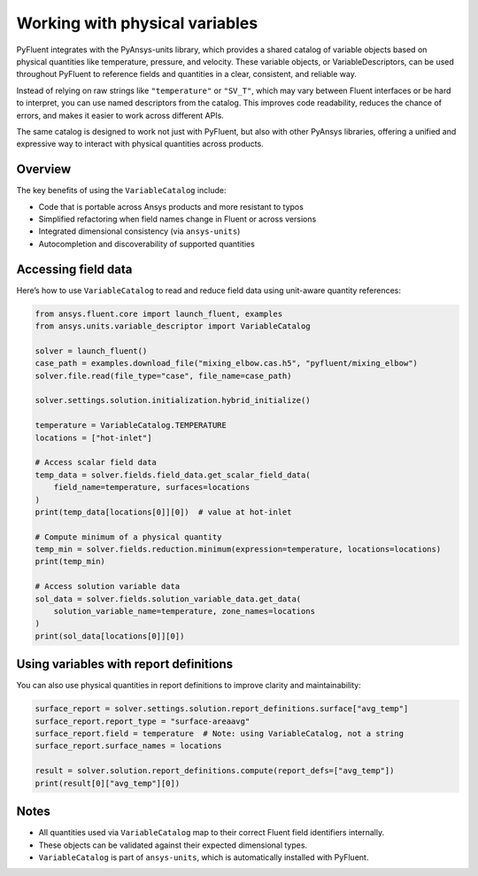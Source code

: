 ﻿.. _user_guide_variables:

===============================
Working with physical variables
===============================

PyFluent integrates with the PyAnsys-units library, which provides a shared catalog of variable objects based on physical quantities like temperature, pressure, and velocity. These variable objects, or VariableDescriptors, can be used throughout PyFluent to reference fields and quantities in a clear, consistent, and reliable way.

Instead of relying on raw strings like ``"temperature"`` or ``"SV_T"``, which may vary between Fluent interfaces or be hard to interpret, you can use named descriptors from the catalog. This improves code readability, reduces the chance of errors, and makes it easier to work across different APIs.

The same catalog is designed to work not just with PyFluent, but also with other PyAnsys libraries, offering a unified and expressive way to interact with physical quantities across products.

Overview
--------

The key benefits of using the ``VariableCatalog`` include:

- Code that is portable across Ansys products and more resistant to typos
- Simplified refactoring when field names change in Fluent or across versions
- Integrated dimensional consistency (via ``ansys-units``)
- Autocompletion and discoverability of supported quantities

Accessing field data
---------------------

Here’s how to use ``VariableCatalog`` to read and reduce field data using unit-aware quantity references:

.. code-block:: python

    from ansys.fluent.core import launch_fluent, examples
    from ansys.units.variable_descriptor import VariableCatalog

    solver = launch_fluent()
    case_path = examples.download_file("mixing_elbow.cas.h5", "pyfluent/mixing_elbow")
    solver.file.read(file_type="case", file_name=case_path)

    solver.settings.solution.initialization.hybrid_initialize()

    temperature = VariableCatalog.TEMPERATURE
    locations = ["hot-inlet"]

    # Access scalar field data
    temp_data = solver.fields.field_data.get_scalar_field_data(
        field_name=temperature, surfaces=locations
    )
    print(temp_data[locations[0]][0])  # value at hot-inlet

    # Compute minimum of a physical quantity
    temp_min = solver.fields.reduction.minimum(expression=temperature, locations=locations)
    print(temp_min)

    # Access solution variable data
    sol_data = solver.fields.solution_variable_data.get_data(
        solution_variable_name=temperature, zone_names=locations
    )
    print(sol_data[locations[0]][0])

Using variables with report definitions
---------------------------------------

You can also use physical quantities in report definitions to improve clarity and maintainability:

.. code-block:: python

    surface_report = solver.settings.solution.report_definitions.surface["avg_temp"]
    surface_report.report_type = "surface-areaavg"
    surface_report.field = temperature  # Note: using VariableCatalog, not a string
    surface_report.surface_names = locations

    result = solver.solution.report_definitions.compute(report_defs=["avg_temp"])
    print(result[0]["avg_temp"][0])

Notes
-----

- All quantities used via ``VariableCatalog`` map to their correct Fluent field identifiers internally.
- These objects can be validated against their expected dimensional types.
- ``VariableCatalog`` is part of ``ansys-units``, which is automatically installed with PyFluent.
